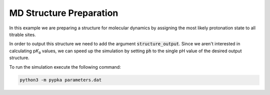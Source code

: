 MD Structure Preparation
========================

In this example we are preparing a structure for molecular dynamics by assigning the most likely protonation state to all titrable sites.

In order to output this structure we need to add the argument :code:`structure_output`. Since we aren't interested in calculating p\ :emphasis:`K`\ \ :sub:`a`\  values, we can speed up the simulation by setting :code:`ph` to the single pH value of the desired output structure.


.. code-block:: text
   :caption: parameters.dat
      
   structure       = 4lzt.pdb      # Input structure file name
   ncpus           = -1            # Number of processes (-1 for maximum allowed)
   epsin           = 15            # Dielectric constant of the protein
   ionicstr        = 0.1           # Ionic strength of the medium (M)
   pbc_dimensions  = 0             # PB periodic boundary conditions (0 for solvated proteins and 2 for lipidic systems)
   sites           = all           # Titrate all available sites
   output          = pKas.out      # pKa values output file
   structure_output = out.pdb, 7, amber  # Output structure with the most likely protonation state at a given pH value
   # filename, pH value, force field ("gromos_cph", "amber")
   pH = 7                          # pH range

To run the simulation execute the following command:

.. code-block:: bash

   python3 -m pypka parameters.dat

